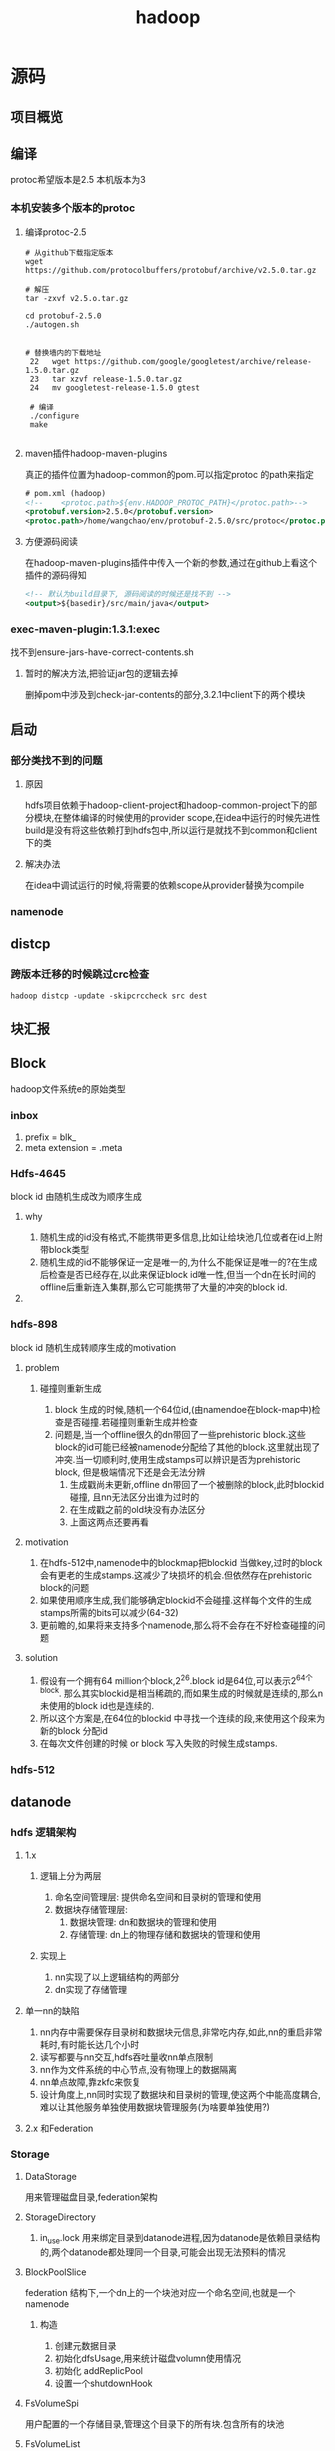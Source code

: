 #+title: hadoop
* 源码
** 项目概览

** 编译

protoc希望版本是2.5 本机版本为3
#+end_src
*** 本机安装多个版本的protoc
**** 编译protoc-2.5
#+begin_src shell
  # 从github下载指定版本
  wget https://github.com/protocolbuffers/protobuf/archive/v2.5.0.tar.gz

  # 解压
  tar -zxvf v2.5.o.tar.gz

  cd protobuf-2.5.0
  ./autogen.sh


  # 替换墙内的下载地址
   22   wget https://github.com/google/googletest/archive/release-1.5.0.tar.gz
   23   tar xzvf release-1.5.0.tar.gz        
   24   mv googletest-release-1.5.0 gtest

   # 编译
   ./configure
   make
 
#+end_src
**** maven插件hadoop-maven-plugins
真正的插件位置为hadoop-common的pom.可以指定protoc 的path来指定
#+begin_src xml
  # pom.xml (hadoop)
  <!--    <protoc.path>${env.HADOOP_PROTOC_PATH}</protoc.path>-->
  <protobuf.version>2.5.0</protobuf.version>
  <protoc.path>/home/wangchao/env/protobuf-2.5.0/src/protoc</protoc.path>
#+end_src
**** 方便源码阅读
在hadoop-maven-plugins插件中传入一个新的参数,通过在github上看这个插件的源码得知
#+begin_src xml 
  <!-- 默认为build目录下, 源码阅读的时候还是找不到 -->
  <output>${basedir}/src/main/java</output>
#+end_src
*** exec-maven-plugin:1.3.1:exec
找不到ensure-jars-have-correct-contents.sh
**** 暂时的解决方法,把验证jar包的逻辑去掉
删掉pom中涉及到check-jar-contents的部分,3.2.1中client下的两个模块

** 启动

*** 部分类找不到的问题
**** 原因 
hdfs项目依赖于hadoop-client-project和hadoop-common-project下的部分模块,在整体编译的时候使用的provider scope,在idea中运行的时候先进性build是没有将这些依赖打到hdfs包中,所以运行是就找不到common和client下的类
**** 解决办法
在idea中调试运行的时候,将需要的依赖scope从provider替换为compile

*** namenode
** distcp

*** 跨版本迁移的时候跳过crc检查
#+begin_src shell
  hadoop distcp -update -skipcrccheck src dest
#+end_src

** 块汇报
** Block
hadoop文件系统e的原始类型

*** inbox
1. prefix = blk_
2. meta extension = .meta

*** Hdfs-4645
block id 由随机生成改为顺序生成

**** why
1. 随机生成的id没有格式,不能携带更多信息,比如让给块池几位或者在id上附带block类型
2. 随机生成的id不能够保证一定是唯一的,为什么不能保证是唯一的?在生成后检查是否已经存在,以此来保证block id唯一性,但当一个dn在长时间的offline后重新连入集群,那么它可能携带了大量的冲突的block id.

**** 

*** hdfs-898
block id 随机生成转顺序生成的motivation

**** problem

***** 碰撞则重新生成
1. block 生成的时候,随机一个64位id,(由namendoe在block-map中)检查是否碰撞.若碰撞则重新生成并检查
2. 问题是,当一个offline很久的dn带回了一些prehistoric block.这些block的id可能已经被namenode分配给了其他的block.这里就出现了冲突.当一切顺利时,使用生成stamps可以辨识是否为prehistoric block, 但是极端情况下还是会无法分辨
   1. 生成戳尚未更新,offline dn带回了一个被删除的block,此时blockid碰撞, 且nn无法区分出谁为过时的
   2. 在生成戳之前的old块没有办法区分
   3. 上面这两点还要再看

**** motivation
1. 在hdfs-512中,namenode中的blockmap把blockid 当做key,过时的block会有更老的生成stamps.这减少了块损坏的机会.但依然存在prehistoric block的问题
2. 如果使用顺序生成,我们能够确定blockid不会碰撞.这样每个文件的生成stamps所需的bits可以减少(64-32)
3. 更前瞻的,如果将来支持多个namenode,那么将不会存在不好检查碰撞的问题

**** solution
1. 假设有一个拥有64 million个block,2^26.block id是64位,可以表示2^64个block. 那么其实blockid是相当稀疏的,而如果生成的时候就是连续的,那么n未使用的block id也是连续的.
2. 所以这个方案是,在64位的blockid 中寻找一个连续的段,来使用这个段来为新的block 分配id
3. 在每次文件创建的时候 or block 写入失败的时候生成stamps.

*** hdfs-512


** datanode
*** hdfs 逻辑架构
**** 1.x
***** 逻辑上分为两层
1. 命名空间管理层: 提供命名空间和目录树的管理和使用
2. 数据块存储管理层:
   1. 数据块管理: dn和数据块的管理和使用
   2. 存储管理: dn上的物理存储和数据块的管理和使用
***** 实现上
1. nn实现了以上逻辑结构的两部分
2. dn实现了存储管理
**** 单一nn的缺陷
1. nn内存中需要保存目录树和数据块元信息,非常吃内存,如此,nn的重启非常耗时,有时能长达几个小时
2. 读写都要与nn交互,hdfs吞吐量收nn单点限制
3. nn作为文件系统的中心节点,没有物理上的数据隔离
4. nn单点故障,靠zkfc来恢复
5. 设计角度上,nn同时实现了数据块和目录树的管理,使这两个中能高度耦合,难以让其他服务单独使用数据块管理服务(为啥要单独使用?)
**** 2.x 和Federation
*** Storage
**** DataStorage
用来管理磁盘目录,federation架构

**** StorageDirectory
1. in_use.lock 用来绑定目录到datanode进程,因为datanode是依赖目录结构的,两个datanode都处理同一个目录,可能会出现无法预料的情况

**** BlockPoolSlice
federation 结构下,一个dn上的一个块池对应一个命名空间,也就是一个namenode
***** 构造
1. 创建元数据目录
2. 初始化dfsUsage,用来统计磁盘volumn使用情况
3. 初始化 addReplicPool
4. 设置一个shutdownHook


**** FsVolumeSpi
用户配置的一个存储目录,管理这个目录下的所有块.包含所有的块池

**** FsVolumeList
用户配置的所有存储目录

**** FsDatasetSpi
用来管理一个datanode的所有block

**** ReplicaMap
保存了datanode上所有的replica的信息

***** hdfs-8859
使用GSet替换jdk的实现,节省了45%的内存占用

**** ReplicaInfo

***** 2.8.0的时候去掉了unlinkBlock
- hdfs-8860 去掉了copy on write of a block.那么去掉以后是怎么实现append的
- 答: 8860是意外删除的这个逻辑,见hdfs-9589

*** 集中式缓存
1. hadoop-2.3.0中加入了集中式缓存管理.用户可以通过'hdfs cacheadmin'命令或api将hdfs上的某个文件或者某个目录放到集中式缓存中.
2. 集中式缓存由dn上的堆外内存组成,被nn管理

*** 块汇报
1. dn在启动的时候会通过DatanodeProtocal.blockReport()方法向nn汇报dn上管理的属于该命令空间的所有数据块副本的信息,也就是nn对应的块池在当前dn上的所有数据块副本的信息

**** 布局
[[https://www.cnblogs.com/aaronwxb/archive/2012/09/16/2687587.html][参考]]
***** hdfs-8791
#+begin_src java
  // @ DatanodeUtil.java

  public static File idToBlockDir(File root, long blockId) {
     - int d1 = (int)((blockId >> 16) & 0xff);
     - int d2 = (int)((blockId >> 8) & 0xff);
     + int d1 = (int) ((blockId >> 16) & 0x1F);
     + int d2 = (int) ((blockId >> 8) & 0x1F);
      String path = DataStorage.BLOCK_SUBDIR_PREFIX + d1 + SEP +
          DataStorage.BLOCK_SUBDIR_PREFIX + d2;
      return new File(root, path);
    }
#+end_src

****** 问题
1. 0xff = 255
2. 一个bp有256*256个子文件
3. 过多的文件导致没有一个稳定的文件cache
4. 文件扫面退化为磁盘上的随机读

****** 解决方式
将256 * 256 缩小为32 * 32

****** 为什么要采用256 * 256 布局
因为磁盘进步速度高于cpu和网络进步速度,所以需要放弃将所有blk meta缓存于内存的设计.
这种布局提供仅仅根据blk id计算存储位置,来找到blk的方法.

*** 修块
[[https://blog.cloudera.com/hdfs-datanode-scanners-and-disk-checker-explained/][参考]]
**** 扫描

***** 要求
1. 区分出坏块以便删除或重新复制错误的块,以维护数据完整性并减少client遇到错误的机会
2. 尽可能少的占用资源
3. 快速

***** block分类
1. suspicious block, 在读的过程中报错的的块,需要尽快被扫描
2. regular block, 常规块,定期被扫描

***** BlockScanner & VolumeScanner
1. 一个Datanode拥有一个BlockScanner
2. 一个BlockScanner拥有多个VolumeScanner

****** VolumeScanner
1. 扫描当前Volume中所有的Block,定义为Regular scan,消耗一定的IO,因为要完整的读Block
2. 维护一个suspicious block 列表
3. 维护一个近期修复过的suspicious block 列表,防止重复扫描
4. 周期持久化一个cursor,这样即便是扫描被中断了,重新扫描时也不至于回退太多

1. 当dn提供服务的时候不活了
***** which block need to scan
1. 当dn提供服务的时候,捕获到除网络错误的IOException时,报错的block添加到suspicious blocks中
   1. socket timeout
   2. broken pipe
   3. connection reset
2. 周期扫描所有的块,在每次迭代的时候先检查是否有suspicious块,先扫描suspicious
***** 配置
1. dfs.block.scanner.volume.bytes.per.second限制扫描带宽 默认1M,设置为0意为关闭block scanner
2. dfs.datanode.scan.period.hours 常规扫描周期 默认3weeks, 0=默认值,负数为关闭
***** 相关issue
1. HDFS-7430 enhances the block scanner to use O(1) memory and enables each volume scanner to run on a separate thread.
   1. 只在内存中保存上一次扫描的block的状态,而不是所有扫描过的
   2. 为每个volume分配一个线程
   3. 增加贷款限制


2. HDFS-7686 allows fast rescan of suspicious blocks.

3. HDFS-10512 fixes an important bug that a race condition could terminate the volume scanner.
**** 坏块被发现的时机
1. 常规扫描 BlockSender发送block至一个空流
2. 发送数据 Datanode之间的DataTransfer
3. read block时 DataXceiver 
**** 坏块原因
1. 磁盘坏道
2. block meta header损坏
3. sender block的时候发生的各种与期望不符
**** DirectoryScanner : dn 中block在内存和磁盘的状态同步
只会检查FsDataSetImpl中保存的block信息和Finalize block的信息
**** 手动修块和自动修块
[[https://ruozedata.github.io/2019/06/06/%E7%94%9F%E4%BA%A7HDFS%20Block%E6%8D%9F%E5%9D%8F%E6%81%A2%E5%A4%8D%E6%9C%80%E4%BD%B3%E5%AE%9E%E8%B7%B5(%E5%90%AB%E6%80%9D%E8%80%83%E9%A2%98)/][参考]]

** namenode

*** inode

**** INodeWithAdditionFields
附加了这些属性id, name, permission, access time and modification time.

***** permission

****** permission
使用一个long来user,group,mode

****** PermissionStatusFormat
用来解析long型的permission

****** LongBitFormat
hdfs中大量使用一个long型来记录信息,header中的replicas,acl和permission等

***** feature
hadoop 2.6以后将磁盘配额,快照,正在构建等抽象成inode 的feature

***** InodeDirectory
1. 相比于其父类InodeWithAdditionFields 多了一个字段childrens
2. hdfs2.6以后引入了快照功能,当我们在任意一个directory上建立snapshot后,任何对于该目录的子项的操作都要记录在快照中,以便日后恢复   

***** InodeFile
InodeFile为hdfs文件的抽象,记录了文件的两个重要信息
1. header 文件头

   1. 当前文件有多少副本

   2. 数据块的大小

2. blocks 文件对应的数据块

   1. BlockInfo类型的数组,从BlockInfo可以获得所属的InodeFile,也可以获得该数据块所在数据节点

**** INodeReference
Hdfs中的文件可能存在多条访问路径,INodeReference和子类就是为了表示这个情况
1. 某个快照中的文件被移动或者重命名后就会存在多条访问路径

*** Feature
hdfs-2.6后,加入feature,根接口位于INode.Feature

**** AclFeature
**** FileUnderConstructionFeature (org.apache.hadoop.hdfs.server.namenode)
**** XAttrFeature (org.apache.hadoop.hdfs.server.namenode)
**** DirectoryWithSnapshotFeature (org.apache.hadoop.hdfs.server.namenode.snapshot)

**** DirectoryWithQuotaFeature (org.apache.hadoop.hdfs.server.namenode)
**** FileWithSnapshotFeature (org.apache.hadoop.hdfs.server.namenode.snapshot)
** RPC

*** 通信模块
**** Client
发送Writable请求到远程服务器
**** Server
接收请求
1. 采用Reactor的时间驱动IO模型
2. 当Server收到一个完整的Rpc请求后,会调用call来响应请求
***** Call

**** 客户端Stub
将程序的Rpc调用序列化,并调用Client.call()将请求发送到远程服务器
***** 通用性
1. 允许使用不同的序列化框架
2. 但请求类型只能是Writable
***** 请求序列化 
hadoop-2默认使用protobuf作为序列化工具,为支持不同的序列化工具,定义了一个Rpc序列化接口RpcEngine
***** RpcEngine 

****** 方法

******* getProxy()
获得一个本地协议(protocol)代理 ProtocolProxy

******* getServer()
获得一个RpcServer对象,服务端用这个对象监听从客户端发来的请求
****** 子类
******* WritableRpcEngine
******** Invoker
InvocationHandler的子类,代理类的处理逻辑,可以在被代理对象的方法调用前后增加包装,封装一个Invocation,调用client.call()将请求发送到远程服务器
******** Invocation
Writable对象的封装
******** Server
Server的子类,监听socket上的rpc请求,已经被标记为弃用
********* WritableRpcInvoker
Server的子类,用于响应client的请求,
1. 反序列化
2. 根据请求信息反射调用服务
3. 将响应结果包装为一个Writable对象返回
******* ProtobufRpcEngine
***** 客户端如何获得ClientStub
RPC.getProtocolProxy(被代理的client protocol), 意为获得一个能够帮我完成这个protocol里面的方法(意图)的代理.也就是这个代理有能力做protocol中定义的这些事情
**** 服务端Stub
***** 服务端获取Stub
RPC.buider.build()

*** 使用
**** RPC
定义了Hadoop RPC的一些基础
**** ProtocolInfo
protocol的名字,用在client和server沟通时.默认为类名.为什么要实现增加这个实现以有机会覆盖默认值?当同一个protocol有多个实现的时候,也就是有多个版本的时候可以加以区分
**** ClientProtocol
定义了与nn交互的所有接口,但是由于protocol中的参数是无法直接进行网络传输的,需要先序列化,为方便序列化,又定义了ClientNamenodeProtocolPB协议,它包含了ClientProtocol中的所有方法,但是参数是序列化后的参数

**** ClientNamenodeProtocolTranslatorPB
作用在客户端,实现了ClientProtocol, 用来把ClientProtocol 的接口适配成ClientNamenodeProtocolPB
1. 持有一个ClientNamenodeProtocolPB对象,暂定为cb,当调用rename(String, String)时,ClientNamenodeProtocolTranslatorPB生成一个RenameRequestProto对象,暂定为rrp,并调用cb.rename(rrp)来发送到远程服务端

**** ClientNamenodeProtocolServerSideTranslatorPB
作用在服务端,实现了ClientNamenodeProtocolPB,
* 工
** hdfs审计日志清洗入druid
使用crontab每天离线做清洗,然后导入druid
** nn内存外挂
1. fsimage离线导入数据库
** block missing
[[https://blog.51cto.com/xiaolanlan/2071642][暴力恢复]]
1. 手动触发块汇报
#+begin_src shell
  hdfs dfsadmin -triggerBlockReport datanode_ip:port
#+end_src
** 修盘
*** 1. 停止dn
1.配置exclude：
#+begin_src xml
  <!--在/data/hadoop/excludes文件添加要退役的节点ip（可同时退役多个，一个一行）-->
  <name>dfs.hosts.exclude</name>  
  <value>/data/hadoop/excludes</value>  
#+end_src
2. 配置完后刷新节点
#+begin_src shell
HADOOP_HOME/bin/hadoop dfsadmin  -refreshNodes
#+end_src
3. 查看各节点状态
#+begin_src shell
HADOOP_HOME/bin/hadoop dfsadmin -report  
#+end_src
#+begin_src
进度可在HDFS的50070可视化界面的Decommissioning处查看
Under replicated blocks	： 有备份的blocks
Blocks with no live replicas	： 没有存活备份的blocks(存备份的datanode下线了)
Under Replicated Blocks In files under construction   ： 备份数不够的blocks
#+end_src
5.另外有暴力的方式：
直接停datanode，hadoop的balance机制会自动将备份数不足3份（可配置）的blocks重新备份，注意这个方式只可以一次停一台机器，不然可能会出现missing blocks。
*** 2. 修盘
*** 3. 挂载
*** 4. 格式化文件系统
*** 

* todo
fs#rename 语义


